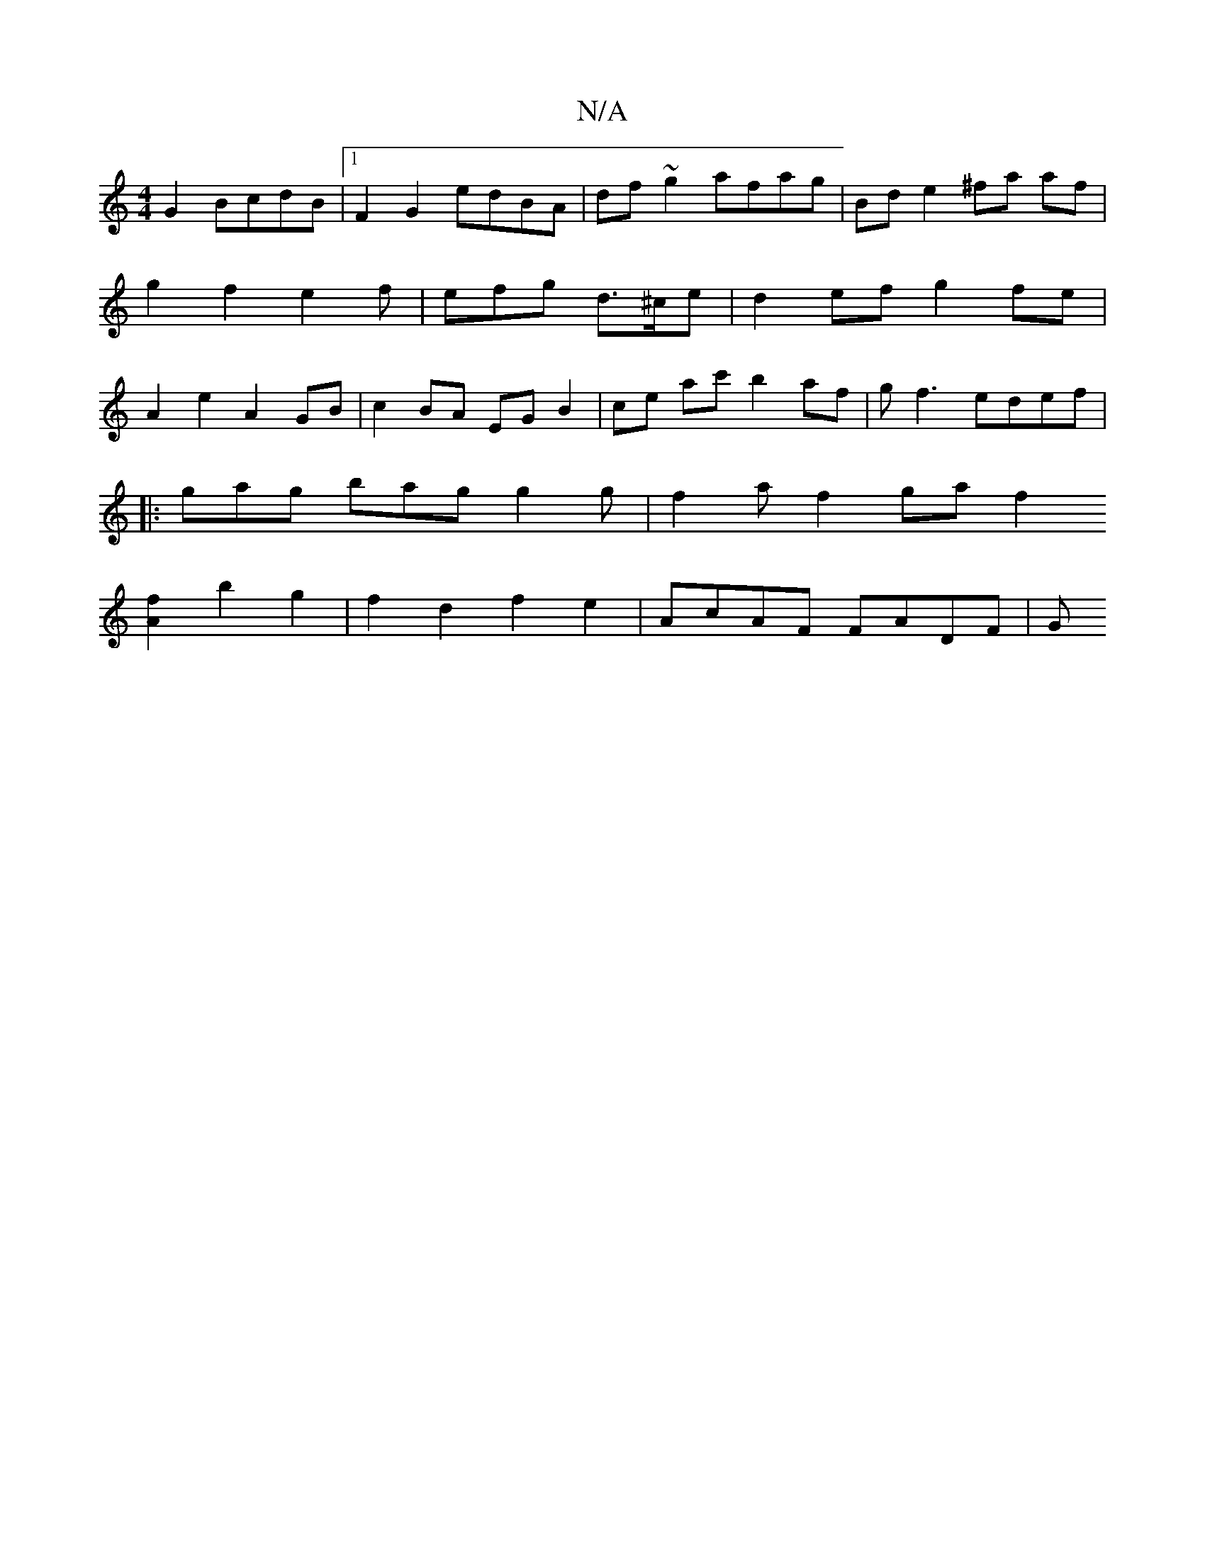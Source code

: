 X:1
T:N/A
M:4/4
R:N/A
K:Cmajor
G2 BcdB |1 F2 G2 edBA | df ~g2 afag | Bd e2 ^fa af |  g2 f2 e2 f |efg d>^ce|d2 ef g2fe|A2 e2 A2 GB|c2 BA EG B2|ce ac' b2 af|gf3 edef|
|: gag bag g2g|f2af2gaf2
[A2f2]  b2 g2 |f2 d2 f2e2 | AcAF FADF | G